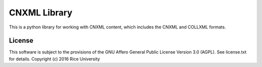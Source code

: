 CNXML Library
=============

This is a python library for working with CNXML content, which includes the CNXML and COLLXML formats.

License
-------

This software is subject to the provisions of the GNU Affero General
Public License Version 3.0 (AGPL). See license.txt for details.
Copyright (c) 2016 Rice University
